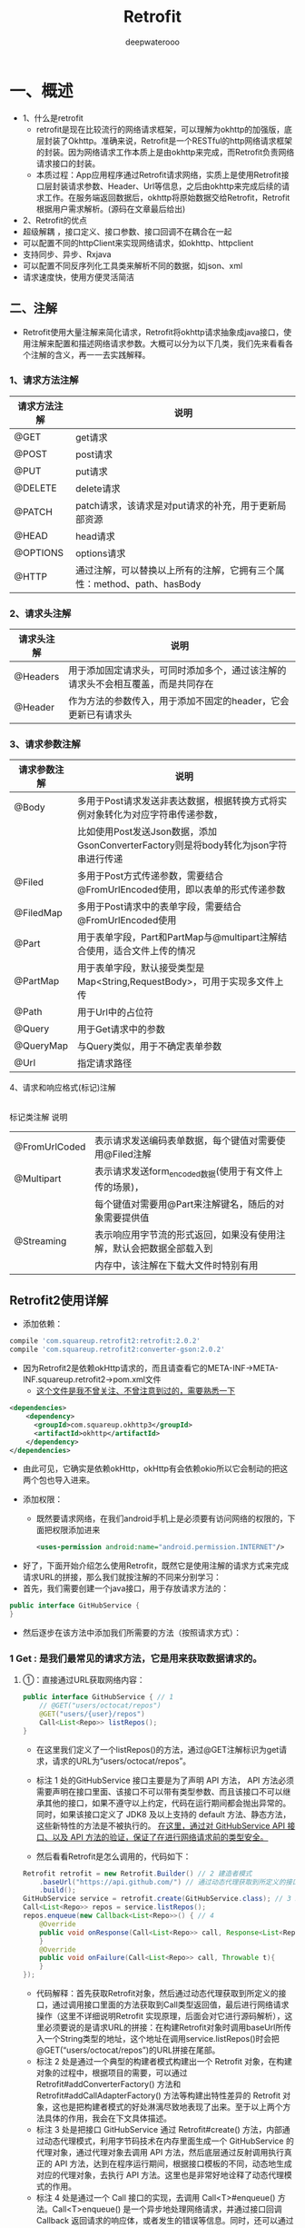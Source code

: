 #+latex_class: cn-article
#+title: Retrofit
#+author: deepwaterooo

* 一、概述
- 1、什么是retrofit
  - retrofit是现在比较流行的网络请求框架，可以理解为okhttp的加强版，底层封装了Okhttp。准确来说，Retrofit是一个RESTful的http网络请求框架的封装。因为网络请求工作本质上是由okhttp来完成，而Retrofit负责网络请求接口的封装。
  - 本质过程：App应用程序通过Retrofit请求网络，实质上是使用Retrofit接口层封装请求参数、Header、Url等信息，之后由okhttp来完成后续的请求工作。在服务端返回数据后，okhttp将原始数据交给Retrofit，Retrofit根据用户需求解析。(源码在文章最后给出)
- 2、Retrofit的优点
- 超级解耦 ，接口定义、接口参数、接口回调不在耦合在一起
- 可以配置不同的httpClient来实现网络请求，如okhttp、httpclient
- 支持同步、异步、Rxjava
- 可以配置不同反序列化工具类来解析不同的数据，如json、xml
- 请求速度快，使用方便灵活简洁
** 二、注解
- Retrofit使用大量注解来简化请求，Retrofit将okhttp请求抽象成java接口，使用注解来配置和描述网络请求参数。大概可以分为以下几类，我们先来看看各个注解的含义，再一一去实践解释。
*** 1、请求方法注解
|--------------+-------------------------------------------------------------------------|
| 请求方法注解 | 说明                                                                    |
|--------------+-------------------------------------------------------------------------|
| @GET         | get请求                                                                 |
| @POST        | post请求                                                                |
| @PUT         | put请求                                                                 |
| @DELETE      | delete请求                                                              |
| @PATCH       | patch请求，该请求是对put请求的补充，用于更新局部资源                    |
| @HEAD        | head请求                                                                |
| @OPTIONS     | options请求                                                             |
| @HTTP        | 通过注解，可以替换以上所有的注解，它拥有三个属性：method、path、hasBody |
|--------------+-------------------------------------------------------------------------|
*** 2、请求头注解
|------------+------------------------------------------------------------------------------------|
| 请求头注解 | 说明                                                                               |
|------------+------------------------------------------------------------------------------------|
| @Headers   | 用于添加固定请求头，可同时添加多个，通过该注解的请求头不会相互覆盖，而是共同存在  |
| @Header    | 作为方法的参数传入，用于添加不固定的header，它会更新已有请求头                     |
|------------+------------------------------------------------------------------------------------|
*** 3、请求参数注解
|--------------+--------------------------------------------------------------------------------------|
| 请求参数注解 | 说明                                                                                 |
|--------------+--------------------------------------------------------------------------------------|
| @Body        | 多用于Post请求发送非表达数据，根据转换方式将实例对象转化为对应字符串传递参数，       |
|              | 比如使用Post发送Json数据，添加GsonConverterFactory则是将body转化为json字符串进行传递 |
| @Filed       | 多用于Post方式传递参数，需要结合@FromUrlEncoded使用，即以表单的形式传递参数          |
| @FiledMap    | 多用于Post请求中的表单字段，需要结合@FromUrlEncoded使用                              |
| @Part        | 用于表单字段，Part和PartMap与@multipart注解结合使用，适合文件上传的情况              |
| @PartMap     | 用于表单字段，默认接受类型是Map<String,RequestBody>，可用于实现多文件上传            |
| @Path        | 用于Url中的占位符                                                                    |
| @Query       | 用于Get请求中的参数                                                                  |
| @QueryMap    | 与Query类似，用于不确定表单参数                                                      |
| @Url         | 指定请求路径                                                                         |
|--------------+--------------------------------------------------------------------------------------|
4、请求和响应格式(标记)注解
|------------+------------------------------------------------------------------------------------|
标记类注解	说明
|---------------+----------------------------------------------------------------------|
| @FromUrlCoded | 表示请求发送编码表单数据，每个键值对需要使用@Filed注解               |
| @Multipart    | 表示请求发送form_encoded数据(使用于有文件上传的场景)，               |
|               | 每个键值对需要用@Part来注解键名，随后的对象需要提供值                |
| @Streaming    | 表示响应用字节流的形式返回，如果没有使用注解，默认会把数据全部载入到 |
|               | 内存中，该注解在下载大文件时特别有用                                 |
|---------------+----------------------------------------------------------------------|

** Retrofit2使用详解
- 添加依赖：
#+BEGIN_SRC groovy
 compile 'com.squareup.retrofit2:retrofit:2.0.2'
 compile 'com.squareup.retrofit2:converter-gson:2.0.2'
#+END_SRC
- 因为Retrofit2是依赖okHttp请求的，而且请查看它的META-INF->META-INF\maven\com.squareup.retrofit2\retrofit->pom.xml文件
  - _这个文件是我不曾关注、不曾注意到过的，需要熟悉一下_
#+BEGIN_SRC xml
<dependencies>
    <dependency>
      <groupId>com.squareup.okhttp3</groupId>
      <artifactId>okhttp</artifactId>
    </dependency>
</dependencies>
#+END_SRC
  - 由此可见，它确实是依赖okHttp，okHttp有会依赖okio所以它会制动的把这两个包也导入进来。
- 添加权限：
  - 既然要请求网络，在我们android手机上是必须要有访问网络的权限的，下面把权限添加进来
  #+BEGIN_SRC xml
<uses-permission android:name="android.permission.INTERNET"/>
  #+END_SRC
- 好了，下面开始介绍怎么使用Retrofit，既然它是使用注解的请求方式来完成请求URL的拼接，那么我们就按注解的不同来分别学习：
- 首先，我们需要创建一个java接口，用于存放请求方法的：
#+BEGIN_SRC java
public interface GitHubService {
}
#+END_SRC
- 然后逐步在该方法中添加我们所需要的方法（按照请求方式）：
*** 1 Get : 是我们最常见的请求方法，它是用来获取数据请求的。
**** ①：直接通过URL获取网络内容：
     #+BEGIN_SRC java
public interface GitHubService { // 1
    // @GET("users/octocat/repos")
    @GET("users/{user}/repos")
    Call<List<Repo>> listRepos();
}
     #+END_SRC
- 在这里我们定义了一个listRepos()的方法，通过@GET注解标识为get请求，请求的URL为“users/octocat/repos”。
- 标注 1 处的GitHubService 接口主要是为了声明 API 方法， API 方法必须需要声明在接口里面、该接口不可以带有类型参数、而且该接口不可以继承其他的接口，如果不遵守以上约定，代码在运行期间都会抛出异常的。同时，如果该接口定义了 JDK8 及以上支持的 default 方法、静态方法，这些新特性的方法是不被执行的。 _在这里，通过对 GitHubService API 接口、以及 API 方法的验证，保证了在进行网络请求前的类型安全。_

- 然后看看Retrofit是怎么调用的，代码如下：
#+BEGIN_SRC java
Retrofit retrofit = new Retrofit.Builder() // 2 建造者模式
    .baseUrl("https://api.github.com/") // 通过动态代理获取到所定义的接口
    .build();
GitHubService service = retrofit.create(GitHubService.class); // 3 Retrofit#create() 方法，内部通过动态代理模式
Call<List<Repo>> repos = service.listRepos();
repos.enqueue(new Callback<List<Repo>>() { // 4
    @Override
    public void onResponse(Call<List<Repo>> call, Response<List<Repo>> response){
    }
    @Override
    public void onFailure(Call<List<Repo>> call, Throwable t){
    }
});
#+END_SRC
- 代码解释：首先获取Retrofit对象，然后通过动态代理获取到所定义的接口，通过调用接口里面的方法获取到Call类型返回值，最后进行网络请求操作（这里不详细说明Retrofit 实现原理，后面会对它进行源码解析），这里必须要说的是请求URL的拼接：在构建Retrofit对象时调用baseUrl所传入一个String类型的地址，这个地址在调用service.listRepos()时会把@GET(“users/octocat/repos”)的URL拼接在尾部。
- 标注 2 处是通过一个典型的构建者模式构建出一个 Retrofit 对象，在构建对象的过程中，根据项目的需要，可以通过 Retrofit#addConverterFactory() 方法和 Retrofit#addCallAdapterFactory() 方法等构建出特性差异的 Retrofit 对象，这也是把构建者模式的好处淋漓尽致地表现了出来。至于以上两个方法具体的作用，我会在下文具体描述。
- 标注 3 处是把接口 GitHubService 通过 Retrofit#create() 方法，内部通过动态代理模式，利用字节码技术在内存里面生成一个 GitHubService 的代理对象，通过代理对象去调用 API 方法，然后底层通过反射调用执行真正的 API 方法，达到在程序运行期间，根据接口模板的不同，动态地生成对应的代理对象，去执行 API 方法。这里也是非常好地诠释了动态代理模式的作用。
- 标注 4 处是通过一个 Call 接口的实现，去调用 Call<T>#enqueue() 方法。Call<T>enqueue() 是一个异步地处理网络请求，并通过接口回调 Callback 返回请求的响应体，或者发生的错误等信息。同时，还可以通过 Call<T>#execute() 同步地发送请求和返回响应体。
- ok，这样就完成了，我们这次的请求，但是我们不能每次请求都要创建一个方法呀？这时我们就会想起 _动态的构建URL_ 了
**** @Path: ②：动态获取URL地址：@Path
- 我们再上面的基础上进行修改，如下：
#+BEGIN_SRC java
public interface GitHubService {
  @GET("users/{user}/repos")
  Call<List<Repo>> listRepos(@Path("user") String user);
#+END_SRC
- 这里在Get注解中包含{user}，它所对应的是@Path注解中的“user”，它所标示的正是String user，而我们再使用Retrofit对象动态代理的获取到GitHubService，当调用listRepos时，我们就必须传入一个String类型的User，如：
#+BEGIN_SRC java
Call<List<Repo>> repos = service.listRepos("octocat");
#+END_SRC
- 如上代码，其他的代码都是不变的，而我们只需要使用@Path注解就完全的实现了动态的URL地址了，是不是很方便呢，这还不算什么，通常情况下，我们去获取一些网络信息，因为信息量太大，我们会分类去获取，也就是携带一些必要的元素进行过滤，那我们该怎么实现呢？其实也很简单，因为Retrofit已经为我们封装好了注解，请看下面(官网实例)：
**** @Query: ③：动态指定条件获取信息：@Query
     #+BEGIN_SRC java
@GET("group/{id}/users")
Call<List<User>> groupList(@Path("id") int groupId, @Query("sort") String sort);
     #+END_SRC
- 我们只需要使用@Query注解即可完成我们的需求，在@Query(“sort”)中，short就好比是URL请求地址中的键，而它说对应的String sort中的sort则是它的值。
- 但是我们想，在网络请求中一般为了更精确的查找到我们所需要的数据，过滤更多不需要的无关的东西，我们往往需要携带多个请求参数，当然可以使用@Query注解，但是太麻烦，很长，容易遗漏和出错，那有没有更简单的方法呢，有，当然后，我们可以直接放到一个map键值对中：
**** @QueryMap ④：动态指定条件组获取信息：@QueryMap
     #+BEGIN_SRC java
@GET("group/{id}/users")
Call<List<User>> groupList(@Path("id") int groupId, @QueryMap Map<String, String> options);
     #+END_SRC
- 使用@QueryMap注解可以分别地从Map集合中获取到元素，然后进行逐个的拼接在一起。
- ok，到这里，我们使用@Get注解已经可以完成绝大部分的查询任务了，下面我们再来看看另一种常用的请求方式–post
*** 2 POST : 一种用于携带传输数据的请求方式
- 稍微了解点Http的同学们，可能都会知道：相对于get请求方式把数据存放在uri地址栏中，post请求传输的数据时存放在请求体中，所以post才能做到对数据的大小无限制。而在Retrofit中，它又是怎么使用的呢？请看下面：
**** @Body ①：携带数据类型为对象时：@Body
     #+BEGIN_SRC java
@POST("users/new")
Call<User> createUser(@Body User user);
     #+END_SRC
- 当我们的请求数据为某对象时Retrofit是这么处理使用的：
  - 首先，Retrofit用@POST注解，标明这个是post的请求方式，里面是请求的url；
  - 其次，Retrofit仿照http直接提供了@Body注解，也就类似于直接把我们要传输的数据放在了body请求体中，这样应用可以更好的方便我们理解。
- 来看下应用：
#+BEGIN_SRC java
Call<List<User>> repos = service.createUser(new User(1, "管满满", "28", "http://write.blog.csdn.net/postlist"));
#+END_SRC
- 这样我们直接把一个新的User对象利用注解@Body存放在body请求体，并随着请求的执行传输过去了。
- 但是有同学在这该有疑问了，Retrofit就只能传输的数据为对象吗？当然不是，下面请看
**** @Field ②：携带数据类型为表单键值对时：@Field
#+BEGIN_SRC java
@FormUrlEncoded
@POST("user/edit")
Call<User> updateUser(@Field("first_name") String first, @Field("last_name") String last);
#+END_SRC
- 当我们要携带的请求数据为表单时，通常会以键值对的方式呈现，那么Retrofit也为我们考虑了这种情况，它首先用到@FormUrlEncoded注解来标明这是一个表单请求，然后在我们的请求方法中使用@Field注解来标示所对应的String类型数据的键，从而组成一组键值对进行传递。
- 那你是不是有该有疑问了，假如我是要上传一个文件呢？
**** @Part ③：单文件上传时：@Part
#+BEGIN_SRC java
@Multipart // 表示允许多个@Part
@PUT("user/photo")
Call<User> updateUser(@Part("photo") RequestBody photo, @Part("description") RequestBody description);
#+END_SRC
- 此时在上传文件时，我们需要用@Multipart注解注明，它表示允许多个@Part，@Part则对应的一个RequestBody 对象，RequestBody 则是一个多类型的，当然也是包括文件的。下面看看使用
#+BEGIN_SRC java
File file = new File(Environment.getExternalStorageDirectory(), "ic_launcher.png");
RequestBody photoRequestBody = RequestBody.create(MediaType.parse("image/png"), file);
RequestBody descriptionRequestBody = RequestBody.create(null, "this is photo.");
Call<User> call = service.updateUser(photoRequestBody, descriptionRequestBody);
#+END_SRC
- 这里我们创建了两个RequestBody 对象，然后调用我们定义的updateUser方法，并把RequestBody传递进入，这样就实现了文件的上传。是不是很简单呢？
- 相比单文件上传，Retrofit还进一步提供了多文件上传的方式：
**** @PartMap ④：多文件上传时：@PartMap
     #+BEGIN_SRC java
@Multipart
@PUT("user/photo")
Call<User> updateUser(@PartMap Map<String, RequestBody> photos, @Part("description") RequestBody description);
     #+END_SRC
- 这里其实和单文件上传是差不多的，只是使用一个集合类型的Map封装了文件，并用@PartMap注解来标示起来。其他的都一样，这里就不多讲了。
*** 3 Header : 一种用于携带消息头的请求方式
- Http请求中，为了防止攻击或是过滤掉不安全的访问或是为添加特殊加密的访问等等以减轻服务器的压力和保证请求的安全，通常都会在消息头中携带一些特殊的消息头处理。Retrofit也为我们提供了该请求方式：
#+BEGIN_SRC java
@Headers("Cache-Control: max-age=640000")
@GET("widget/list")
Call<List<Widget>> widgetList();
// -----------------------------------------------------------
@Headers({
    "Accept: application/vnd.github.v3.full+json",
    "User-Agent: Retrofit-Sample-App"
})
@GET("users/{username}")
Call<User> getUser(@Path("username") String username);
#+END_SRC
- 以上两种是静态的为Http请求添加消息头，只需要使用@Headers注解，以键值对的方式存放即可，如果需要添加多个消息头，则使用{}包含起来，如上所示。但要注意，即使有相同名字得消息头也不会被覆盖，并共同的存放在消息头中。
- 当然有静态添加那相对的也就有动态的添加消息头了，方法如下：
#+BEGIN_SRC java
@GET("user")
Call<User> getUser(@Header("Authorization") String authorization)
#+END_SRC
- 使用@Header注解可以为一个请求动态的添加消息头，假如@Header对应的消息头为空的话，则会被忽略，否则会以它的.toString()方式输出。
- ok，到这里已基本讲解完Retrofit的使用，还有两个重要但简单的方法也必须在这里提一下：
  - 1 call.cancel();它可以终止正在进行的请求，程序只要一旦调用到它，不管请求是否在终止都会被停止掉。
  - 2 call.clone();当你想要多次请求一个接口的时候，直接用 clone 的方法来生产一个新的，否则将会报错，因为当你得到一个call实例，我们调用它的 execute 方法，但是这个方法只能调用一次。多次调用则发生异常。
- 好了，关于Retrofit的使用我们就讲这么多，接下来我们从源码的角度简单的解析下它的实现原理。

** Retrofit2 从源码解析实现原理
- 首先先看一下Retrofit2标准示例
#+BEGIN_SRC java
Retrofit retrofit = new Retrofit.Builder()
        .baseUrl(BASE_URL)
        .addConverterFactory(GsonConverterFactory.create())
        .build();
GitHubService service = retrofit.create(GitHubService.class); // 
service.enqueue(); // 
#+END_SRC
- 由上面我们基本可以看出，Retrofit是通过构造者模式创建出来的，那么我们就来看看Builder这个构造器的源码：
#+BEGIN_SRC java
public static final class Builder {
    Builder(Platform platform) {
        this.platform = platform;
        converterFactories.add(new BuiltInConverters());
    }
    public Builder() {
        this(Platform.get());
    }

    public Builder client(OkHttpClient client) {
        return callFactory(checkNotNull(client, "client == null"));
    }
    public Builder callFactory(okhttp3.Call.Factory factory) {
        this.callFactory = checkNotNull(factory, "factory == null");
        return this;
    }

    public Builder baseUrl(String baseUrl) {
        checkNotNull(baseUrl, "baseUrl == null");
        HttpUrl httpUrl = HttpUrl.parse(baseUrl);
        if (httpUrl == null) 
            throw new IllegalArgumentException("Illegal URL: " + baseUrl);
        return baseUrl(httpUrl);
    }
    public Builder baseUrl(HttpUrl baseUrl) {
        checkNotNull(baseUrl, "baseUrl == null");
        List<String> pathSegments = baseUrl.pathSegments();
        if (!"".equals(pathSegments.get(pathSegments.size() - 1))) 
            throw new IllegalArgumentException("baseUrl must end in /: " + baseUrl);
        this.baseUrl = baseUrl;
        return this;
    }

    public Builder addConverterFactory(Converter.Factory factory) {
        converterFactories.add(checkNotNull(factory, "factory == null"));
        return this;
    }
    public Builder addCallAdapterFactory(CallAdapter.Factory factory) {
        adapterFactories.add(checkNotNull(factory, "factory == null"));
        return this;
    }

    public Builder callbackExecutor(Executor executor) {
        this.callbackExecutor = checkNotNull(executor, "executor == null");
        return this;
    }
    public Builder validateEagerly(boolean validateEagerly) {
        this.validateEagerly = validateEagerly;
        return this;
    }
    public Retrofit build() {
        if (baseUrl == null) 
            throw new IllegalStateException("Base URL required.");

        okhttp3.Call.Factory callFactory = this.callFactory;
        if (callFactory == null) 
            callFactory = new OkHttpClient();

        Executor callbackExecutor = this.callbackExecutor;
        if (callbackExecutor == null) 
            callbackExecutor = platform.defaultCallbackExecutor();

        List<CallAdapter.Factory> adapterFactories = new ArrayList<>(this.adapterFactories);
        adapterFactories.add(platform.defaultCallAdapterFactory(callbackExecutor));
        List<Converter.Factory> converterFactories = new ArrayList<>(this.converterFactories);

        return new Retrofit(callFactory, baseUrl, converterFactories, adapterFactories, callbackExecutor, validateEagerly);
    }
}
#+END_SRC
- 源码讲解：
  - 1：当我们使用new Retrofit.Builder()来创建时，在Builder构造器中，首先就获得当前的设备平台信息，并且把内置的转换器工厂（BuiltInConverters）加添到工厂集合中，它的主要作用就是当使用多种Converters的时候能够正确的引导并找到可以消耗该类型的转化器。
  - 2：从我们的基本示例中看到有调用到.baseUrl(BASE_URL)这个方法，实际上没当使用Retrofit时，该方法都是必须传入的，并且还不能为空，从源码中可以看出，当baseUrl方法传进的参数来看，如果为空的话将会抛出NullPointerException空指针异常。
  - 3：addConverterFactory该方法是传入一个转换器工厂，它主要是对数据转化用的，请网络请求获取的数据，将会在这里被转化成我们所需要的数据类型，比如通过Gson将json数据转化成对象类型。
  - 4 ： 从源码中，我们看到还有一个client方法，这个是可选的，如果没有传入则就默认为OkHttpClient，在这里可以对OkHttpClient做一些操作，比如添加拦截器打印log等
  - 5：callbackExecutor该方法从名字上看可以得知应该是回调执行者，也就是Call对象从网络服务获取数据之后转换到UI主线程中。
  - 6：addCallAdapterFactory该方法主要是针对Call转换了，比如对Rxjava的支持，从返回的call对象转化为Observable对象。
  - 7：最后调用build()方法，通过new Retrofit(callFactory, baseUrl, converterFactories, adapterFactories, callbackExecutor, validateEagerly);构造方法把所需要的对象传递到Retrofit对象中。
- ok，当我们通过Builder构造器构造出Retrofit对象时，然后通过Retrofit.create()方法是怎么把我们所定义的接口转化成接口实例的呢？来看下create()源码：
#+BEGIN_SRC java
public <T> T create(final Class<T> service) {
    Utils.validateServiceInterface(service);
    if (validateEagerly) 
        eagerlyValidateMethods(service);
    return (T) Proxy.newProxyInstance(service.getClassLoader(), new Class<?>[] { service }, new InvocationHandler() {
            private final Platform platform = Platform.get();
            @Override public Object invoke(Object proxy, Method method, Object... args) throws Throwable {
                // If the method is a method from Object then defer to normal invocation.
                if (method.getDeclaringClass() == Object.class) 
                    return method.invoke(this, args);
                if (platform.isDefaultMethod(method)) 
                    return platform.invokeDefaultMethod(method, service, proxy, args);
                ServiceMethod serviceMethod = loadServiceMethod(method);
                OkHttpCall okHttpCall = new OkHttpCall<>(serviceMethod, args);
                return serviceMethod.callAdapter.adapt(okHttpCall);
            }
        });
}
#+END_SRC
- 当看到Proxy时，是不是多少有点明悟了呢？没错就是动态代理，动态代理其实已经封装的很简单了，主要使用newProxyInstance()方法来返回一个类的代理实例，其中它内部需要传递一个类的加载器，类本身以及一个InvocationHandler处理器，主要的动作都是在InvocationHandler中进行的，它里面只有一个方法invoke()方法，每当我们调用代理类里面的方法时invoke()都会被执行，并且我们可以从该方法的参数中获取到所需要的一切信息，比如从method中获取到方法名，从args中获取到方法名中的参数信息等。
- 而Retrofit在这里使用到动态代理也不会例外：
  - 首先，通过method把它转换成ServiceMethod ；
  - 然后，通过serviceMethod, args获取到okHttpCall 对象；
  - 最后，再把okHttpCall进一步封装并返回Call对象。
- 下面来逐步详解。
*** 1：将method把它转换成ServiceMethod
    #+BEGIN_SRC java
ServiceMethod serviceMethod = loadServiceMethod(method);
ServiceMethod loadServiceMethod(Method method) {
    ServiceMethod result;
    synchronized (serviceMethodCache) {
        result = serviceMethodCache.get(method);
        if (result == null) {
            result = new ServiceMethod.Builder(this, method).build();
            serviceMethodCache.put(method, result);
        }
    }
    return result;
}
    #+END_SRC
- loadServiceMethod源码方法中非常的好理解，主要就是通过ServiceMethod.Builder()方法来构建ServiceMethod，并把它给缓存取来，以便下次可以直接回去ServiceMethod。那下面我们再来看看它是怎么构建ServiceMethod方法的：
#+BEGIN_SRC java
public Builder(Retrofit retrofit, Method method) {
    this.retrofit = retrofit;
    this.method = method;
    this.methodAnnotations = method.getAnnotations();
    this.parameterTypes = method.getGenericParameterTypes();
    this.parameterAnnotationsArray = method.getParameterAnnotations();
}
public ServiceMethod build() {
    callAdapter = createCallAdapter();
    responseType = callAdapter.responseType();
    if (responseType == Response.class || responseType == okhttp3.Response.class) 
        throw methodError("'" + Utils.getRawType(responseType).getName()
                          + "' is not a valid response body type. Did you mean ResponseBody?");
    responseConverter = createResponseConverter();
    return new ServiceMethod<>(this);
}
#+END_SRC
- 首先在Builder()中初始化一些参数，然后在build()中返回一个new ServiceMethod<>(this)对象。
- 下面来详细的解释下build()方法，完全理解了该方法则便于理解下面的所有执行流程。
**** ①：构建CallAdapter对象，该对象将会在第三步中起着至关重要的作用。
- 现在我们先看看它是怎么构建CallAdapter对象的：createCallAdapter()方法源码如下：
#+BEGIN_SRC java
private CallAdapter<?> createCallAdapter() {
    Type returnType = method.getGenericReturnType();
    if (Utils.hasUnresolvableType(returnType)) 
        throw methodError("Method return type must not include a type variable or wildcard: %s", returnType);
    if (returnType == void.class) 
        throw methodError("Service methods cannot return void.");
    Annotation[] annotations = method.getAnnotations();
    try {
        return retrofit.callAdapter(returnType, annotations);
    } catch (RuntimeException e) { // Wide exception range because factories are user code.
        throw methodError(e, "Unable to create call adapter for %s", returnType);
    }
}
#+END_SRC
- 在createCallAdapter方法中主要做的是事情就是获取到method的类型和注解，然后调用retrofit.callAdapter(returnType, annotations);方法：
#+BEGIN_SRC java
public CallAdapter<?> callAdapter(Type returnType, Annotation[] annotations) {
    return nextCallAdapter(null, returnType, annotations);
}
public CallAdapter<?> nextCallAdapter(CallAdapter.Factory skipPast, Type returnType, Annotation[] annotations) {
    checkNotNull(returnType, "returnType == null");
    checkNotNull(annotations, "annotations == null");
    int start = adapterFactories.indexOf(skipPast) + 1;
    for (int i = start, count = adapterFactories.size(); i < count; i++) {
        CallAdapter<?> adapter = adapterFactories.get(i).get(returnType, annotations, this);
        if (adapter != null) 
            return adapter;
    }
}
#+END_SRC
- 辗转到Retrofit中nextCallAdapter()中，在for 循环中分别从adapterFactories中来获取CallAdapter对象，但是adapterFactories中有哪些CallAdapter对象呢，这就需要返回到构建Retrofit对象中的Builder 构造器中查看了
#+BEGIN_SRC java
public static final class Builder {
    public Builder addCallAdapterFactory(CallAdapter.Factory factory) {
        adapterFactories.add(checkNotNull(factory, "factory == null"));
        return this;
    }
    public Retrofit build() {
        List<CallAdapter.Factory> adapterFactories = new ArrayList<>(this.adapterFactories);
        adapterFactories.add(platform.defaultCallAdapterFactory(callbackExecutor));
    }  
}
CallAdapter.Factory defaultCallAdapterFactory(Executor callbackExecutor) {
    if (callbackExecutor != null) 
        return new ExecutorCallAdapterFactory(callbackExecutor);
    return DefaultCallAdapterFactory.INSTANCE;
}
#+END_SRC
- 从上面的代码中可以看到，不管有没有通过addCallAdapterFactory添加CallAdapter，adapterFactories集合至少都会有一个ExecutorCallAdapterFactory对象。当我们从adapterFactories集合中回去CallAdapter对象时，那我们都会获得ExecutorCallAdapterFactory这个对象。而这个对象将在第三步中和后面执行同步或异步请求时起着至关重要的作用。
**** ②：构建responseConverter转换器对象，它的作用是寻找适合的数据类型转化
- 该对象的构建和构建CallAdapter对象的流程基本是一致的，这里就不在赘述。同学们可自行查看源码。
*** 2：通过serviceMethod, args获取到okHttpCall 对象
- 第二步相对比较简单，就是对象传递：
#+BEGIN_SRC java
OkHttpCall(ServiceMethod<T> serviceMethod, Object[] args) {
    this.serviceMethod = serviceMethod;
    this.args = args;
}
#+END_SRC
*** 3：把okHttpCall进一步封装并返回Call对象
- 这一步也是一句话 return serviceMethod.callAdapter.adapt(okHttpCall);但是想理解清楚必须先把第一步理解透彻，通过第一步我们找得到serviceMethod.callAdapter就是ExecutorCallAdapterFactory对象，那么调用.adapt(okHttpCall)把okHttpCall怎么进行封装呢？看看源码：
#+BEGIN_SRC java
T adapt(Call call);
#+END_SRC
- 一看，吓死宝宝了，就这么一句，这是嘛呀，但是经过第一步的分析，我们已知道serviceMethod.callAdapter就是ExecutorCallAdapterFactory，那么我们可以看看在ExecutorCallAdapterFactory类中有没有发现CallAdapter的另类应用呢，一看，果不其然在重写父类的get()方法中我们找到了答案：
#+BEGIN_SRC java
@Override
public CallAdapter<Call<?>> get(Type returnType, Annotation[] annotations, Retrofit retrofit) {
    if (getRawType(returnType) != Call.class) 
        return null;
    final Type responseType = Utils.getCallResponseType(returnType);
    return new CallAdapter<Call<?>>() {
        @Override public Type responseType() {
            return responseType;
        }
        @Override public <R> Call<R> adapt(Call<R> call) {
            return new ExecutorCallbackCall<>(callbackExecutor, call);
        }
    };
}
#+END_SRC
- 当看到return new CallAdapter中的adapt(Call call)我们就完全知其所以然了，至于ExecutorCallbackCall怎么应用的我们在发起网络请求的时候讲解。
- ok，当我们得到接口的代理实例之后，通过代理接口调用里面的方法，就会触发InvocationHandler对象中的invoke方法，从而完成上面的三个步骤并且返回一个Call对象，通过Call对象就可以去完成我们的请求了，Retrofit为我们提供两种请求方式，一种是同步，一种是异步。我们这里就以异步方式来讲解：
#+BEGIN_SRC java
service.enqueue(new Callback<List<User>>() {
    @Override
    public void onResponse(Call<List<User>> call, Response<List<User>> response) {
        Log.d("response body",response.body());
    }
    @Override
    public void onFailure(Call<BoardInfo> call, Throwable t) {
        Log.i("response Throwable",t.getMessage().toString());
    }
});
#+END_SRC
- 从上面我们可以看到enqueue方法中有一个回调函数，回调函数里面重写了两个方法分别代表请求成功和失败的方法，但是我们想知道它是怎么实现的原理呢？那么请往下面看：
- 在上面获取接口的代理实例时，通过代理接口调用里面的方法获取一个Call对象，我们上面也分析了其实这个Call对象就是ExecutorCallbackCall，那么我们来看看它里面是怎么实现的？
#+BEGIN_SRC java
static final class ExecutorCallbackCall<T> implements Call<T> {
    final Executor callbackExecutor;
    final Call<T> delegate;
    ExecutorCallbackCall(Executor callbackExecutor, Call<T> delegate) {
        this.callbackExecutor = callbackExecutor;
        this.delegate = delegate;
    }
    @Override public void enqueue(final Callback<T> callback) {
        if (callback == null) throw new NullPointerException("callback == null");

        delegate.enqueue(new Callback<T>() {
                @Override public void onResponse(Call<T> call, final Response<T> response) {
                    callbackExecutor.execute(new Runnable() {
                            @Override public void run() {
                                if (delegate.isCanceled()) 
                                    callback.onFailure(ExecutorCallbackCall.this, new IOException("Canceled"));
                                else 
                                    callback.onResponse(ExecutorCallbackCall.this, response);
                            }
                        });
                }
                @Override public void onFailure(Call<T> call, final Throwable t) {
                    callbackExecutor.execute(new Runnable() {
                            @Override public void run() {
                                callback.onFailure(ExecutorCallbackCall.this, t);
                            }
                        });
                }
            });
    }
}
#+END_SRC
- 在ExecutorCallbackCall类中，封装了两个对象一个是callbackExecutor，它主要是把现在运行的线程切换到主线程中去，一个是delegate对象，这个对象就是真真正正的执行网络操作的对象，那么它的真身到底是什么呢？还记得我们在获取代理接口第三步执行的serviceMethod.callAdapter.adapt(okHttpCall)的分析吧，经过辗转几步终于把okHttpCall传递到了new ExecutorCallbackCall<>(callbackExecutor, call);中，然后看看ExecutorCallbackCall的构造方法：
#+BEGIN_SRC java
ExecutorCallbackCall(Executor callbackExecutor, Call<T> delegate) {
      this.callbackExecutor = callbackExecutor;
      this.delegate = delegate;
    }
#+END_SRC
- 由此可以明白delegate 就是okHttpCall对象，那么我们在看看okHttpCall是怎么执行异步网络请求的：
#+BEGIN_SRC java
@Override 
public void enqueue(final Callback<T> callback) {
    if (callback == null) throw new NullPointerException("callback == null");
    okhttp3.Call call;
    Throwable failure;
    synchronized (this) {
        if (executed) throw new IllegalStateException("Already executed.");
        executed = true;
        call = rawCall;
        failure = creationFailure;
        if (call == null && failure == null) 
            try {
                call = rawCall = createRawCall();
            } catch (Throwable t) {
                failure = creationFailure = t;
            }
    }
    if (failure != null) {
        callback.onFailure(this, failure);
        return;
    }
    if (canceled) 
        call.cancel();
    call.enqueue(new okhttp3.Callback() {
            @Override public void onResponse(okhttp3.Call call, okhttp3.Response rawResponse)
                throws IOException {
                Response<T> response;
                try {
                    response = parseResponse(rawResponse);
                } catch (Throwable e) {
                    callFailure(e);
                    return;
                }
                callSuccess(response);
            }
            @Override public void onFailure(okhttp3.Call call, IOException e) {
                try {
                    callback.onFailure(OkHttpCall.this, e);
                } catch (Throwable t) {
                    t.printStackTrace();
                }
            }
            private void callFailure(Throwable e) {
                try {
                    callback.onFailure(OkHttpCall.this, e);
                } catch (Throwable t) {
                    t.printStackTrace();
                }
            }
            private void callSuccess(Response<T> response) {
                try {
                    callback.onResponse(OkHttpCall.this, response);
                } catch (Throwable t) {
                    t.printStackTrace();
                }
            }
        });
}
#+END_SRC
- 从上面代码中，我们很容易就看出，其实它就是这里面封装了一个okhttp3.Call，直接利用okhttp进行网络的异步操作，至于okhttp是怎么进行网络请求的我们就不再这里讲解了，感兴趣的朋友可以自己去查看源码。

* Retrofit库的核心实现原理是什么?如果让你实现这个库的某些核心功能，你会考虑怎么去实现?
- Retrofit主要是在create方法中采用动态代理模式(通过访问代理对象的方式来间接访问目标对象)实现接口方法，这个过程构建了一个ServiceMethod对象，根据方法注解获取请求方式，参数类型和参数注解拼接请求的链接，当一切都准备好之后会把数据添加到Retrofit的RequestBuilder中。然后当我们主动发起网络请求的时候会调用okhttp发起网络请求，okhttp的配置包括请求方式，URL等在Retrofit 的RequestBuilder的build()方法中实现，并发起真正的网络请求。
  - 总结来说，Retrofit 通过构建者模式构造出其实例，在构建的过程中，根据项目的需要，可以添加响应体适配器、以及请求和返回内容的转换器等，然后通过动态代理生成代理对象，去调用 API 接口方法，通过同步或异步返回响应体。- https://juejin.cn/post/6844904181736669197 
- 你从这个库中学到什么有价值的或者说可借鉴的设计思想?
- 内部使用了优秀的架构设计和大量的设计模式，在我分析过Retrofit最新版的源码和大量优秀的Retrofit 源码分析文章后，我发现，要想真正理解Retrofit内部的核心源码流程和设计思想，首先，需要对它使用到的九大设计模式有一定的了解，下面我简单说一说:
- 1、创建Retrofit实例: 使用 _建造者模式_ 通过内部Builder类建立了一个Retroift实例。 网络请求工厂使用了 _工厂模式_ 方法。
- 2、创建网络请求接口的实例:
  - 首先，使用 _外观模式_ 统一调用创建网络请求接口实例和网络请求参数配置的方法。 然后，使用 _动态代理_ 动态地去创建网络请求接口实例。
  - 接着，使用了 _建造者模式_ & _单例模式_ 创建了serviceMethod对象。
  - 再者，使用了 _策略模式_ 对serviceMethod对象进行网络请求参数配置，即通过解析网络请求接口方 法的参数、返回值和注解类型，从Retrofit对象中获取对应的网络的url地址、网络请求执行器、网 络请求适配器和数据转换器。
  - 最后，使用了 _装饰者模式_ ExecuteCallBack为serviceMethod对象加入线程切换的操作，便于接受 数据后通过Handler从子线程切换到主线程从而对返回数据结果进行处理。
- 3、发送网络请求: 在异步请求时，通过静态delegate代理对网络请求接口的方法中的每个参数使用对应的ParameterHanlder进行解析。
- 4、解析数据
- 5、切换线程: 使用了 _适配器模式_ 通过检测不同的Platform使用不同的回调执行器，然后使用回调执行器切换线程，这里同样是使用了装饰模式。
- 6、处理结果

